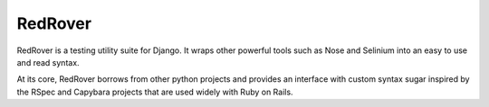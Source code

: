 RedRover
========

.. image:: https://travis-ci.org/dustinfarris/redrover.png?branch=master
   :target: http://travis-ci.org/dustinfarris/redrover

RedRover is a testing utility suite for Django.  It wraps other powerful
tools such as Nose and Selinium into an easy to use and read syntax.

At its core, RedRover borrows from other python projects and provides
an interface with custom syntax sugar inspired by the RSpec and Capybara
projects that are used widely with Ruby on Rails.